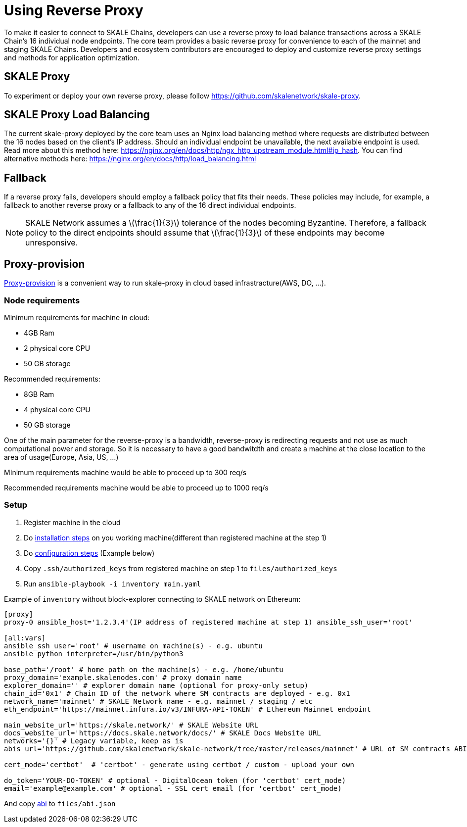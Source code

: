 = Using Reverse Proxy
:stem: asciimath

To make it easier to connect to SKALE Chains, developers can use a reverse proxy to load balance transactions across a SKALE Chain's 16 individual node endpoints. The core team provides a basic reverse proxy for convenience to each of the mainnet and staging SKALE Chains. Developers and ecosystem contributors are encouraged to deploy and customize reverse proxy settings and methods for application optimization. 

== SKALE Proxy

To experiment or deploy your own reverse proxy, please follow https://github.com/skalenetwork/skale-proxy.

== SKALE Proxy Load Balancing

The current skale-proxy deployed by the core team uses an Nginx load balancing method where requests are distributed between the 16 nodes based on the client's IP address. Should an individual endpoint be unavailable, the next available endpoint is used. Read more about this method here: https://nginx.org/en/docs/http/ngx_http_upstream_module.html#ip_hash. You can find alternative methods here: https://nginx.org/en/docs/http/load_balancing.html

== Fallback

If a reverse proxy fails, developers should employ a fallback policy that fits their needs. These policies may include, for example, a fallback to another reverse proxy or a fallback to any of the 16 direct individual endpoints.

[NOTE]
SKALE Network assumes a latexmath:[\frac{1}{3}] tolerance of the nodes becoming Byzantine. Therefore, a fallback policy to the direct endpoints should assume that latexmath:[\frac{1}{3}] of these endpoints may become unresponsive. 

== Proxy-provision

https://github.com/skalenetwork/proxy-provision[Proxy-provision] is a convenient way to run skale-proxy in cloud based infrastracture(AWS, DO, ...).

=== Node requirements

Minimum requirements for machine in cloud:

 * 4GB Ram
 * 2 physical core CPU
 * 50 GB storage
 
Recommended requirements:

 * 8GB Ram
 * 4 physical core CPU
 * 50 GB storage
 
One of the main parameter for the reverse-proxy is a bandwidth, reverse-proxy is redirecting requests and not use as much computational power and storage. So it is necessary to have a good bandwitdth and create a machine at the close location to the area of usage(Europe, Asia, US, ...)

MInimum requirements machine would be able to proceed up to 300 req/s

Recommended requirements machine would be able to proceed up to 1000 req/s

=== Setup

1. Register machine in the cloud
2. Do https://github.com/skalenetwork/proxy-provision#1-installation[installation steps] on you working machine(different than registered machine at the step 1)
3. Do https://github.com/skalenetwork/proxy-provision#2-setup[configuration steps] (Example below)
4. Copy `.ssh/authorized_keys` from registered machine on step 1 to `files/authorized_keys`
5. Run `ansible-playbook -i inventory main.yaml`

Example of `inventory` without block-explorer connecting to SKALE network on Ethereum:
```
[proxy]
proxy-0 ansible_host='1.2.3.4'(IP address of registered machine at step 1) ansible_ssh_user='root'

[all:vars]
ansible_ssh_user='root' # username on machine(s) - e.g. ubuntu
ansible_python_interpreter=/usr/bin/python3

base_path='/root' # home path on the machine(s) - e.g. /home/ubuntu
proxy_domain='example.skalenodes.com' # proxy domain name
explorer_domain='' # explorer domain name (optional for proxy-only setup)
chain_id='0x1' # Chain ID of the network where SM contracts are deployed - e.g. 0x1
network_name='mainnet' # SKALE Network name - e.g. mainnet / staging / etc
eth_endpoint='https://mainnet.infura.io/v3/INFURA-API-TOKEN' # Ethereum Mainnet endpoint

main_website_url='https://skale.network/' # SKALE Website URL
docs_website_url='https://docs.skale.network/docs/' # SKALE Docs Website URL
networks='{}' # Legacy variable, keep as is
abis_url='https://github.com/skalenetwork/skale-network/tree/master/releases/mainnet' # URL of SM contracts ABI

cert_mode='certbot'  # 'certbot' - generate using certbot / custom - upload your own

do_token='YOUR-DO-TOKEN' # optional - DigitalOcean token (for 'certbot' cert_mode)
email='example@example.com' # optional - SSL cert email (for 'certbot' cert_mode)
```
And copy https://github.com/skalenetwork/skale-network/blob/master/releases/mainnet/skale-manager/1.9.2/skale-manager-1.9.2-mainnet-abi.json[abi] to `files/abi.json`
